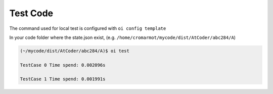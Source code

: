 Test Code
=========

The command used for local test is configured with ``oi config template``

In your code folder where the state.json exist, (e.g. ``/home/cromarmot/mycode/dist/AtCoder/abc284/A``)


.. code-block:: console

    (~/mycode/dist/AtCoder/abc284/A)$ oi test

    TestCase 0 Time spend: 0.002096s

    TestCase 1 Time spend: 0.001991s

